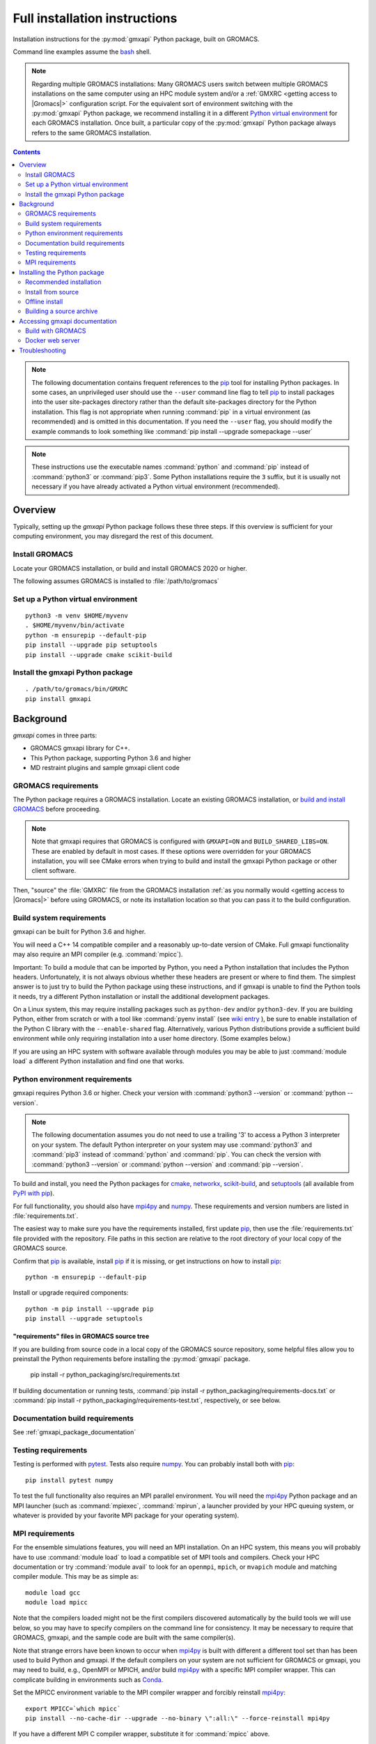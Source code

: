 ==============================
Full installation instructions
==============================

.. highlight:: bash

Installation instructions for the :py:mod:`gmxapi` Python package,
built on GROMACS.

Command line examples assume the `bash <https://www.gnu.org/software/bash/>`_ shell.

.. note:: Regarding multiple GROMACS installations:
    Many GROMACS users switch between multiple GROMACS installations on the same
    computer using an HPC module system and/or a :ref:`GMXRC <getting access to |Gromacs|>` configuration script.
    For the equivalent sort of environment switching with the :py:mod:`gmxapi` Python package,
    we recommend installing it in a different
    `Python virtual environment <https://www.google.com/search?q=python+virtual+environment>`_
    for each GROMACS installation.
    Once built, a particular copy of the :py:mod:`gmxapi` Python package always refers to the
    same GROMACS installation.

.. contents:: Contents
    :local:
    :depth: 2

.. note::

    The following documentation contains frequent references to the pip_ tool
    for installing Python packages. In some cases, an unprivileged user should
    use the ``--user`` command line flag to tell pip_ to install packages
    into the user site-packages directory rather than the default site-packages
    directory for the Python installation. This flag is not appropriate when
    running :command:`pip` in a virtual environment (as recommended) and is omitted in
    this documentation. If you need the ``--user`` flag, you should modify the
    example commands to look something like :command:`pip install --upgrade somepackage --user`

.. note::

    These instructions use the executable names :command:`python` and :command:`pip`
    instead of :command:`python3` or :command:`pip3`. Some Python installations require the ``3``
    suffix, but it is usually not necessary if you have already activated a Python
    virtual environment (recommended).

Overview
========

Typically, setting up the *gmxapi* Python package follows these three steps.
If this overview is sufficient for your computing environment,
you may disregard the rest of this document.

Install GROMACS
---------------

Locate your GROMACS installation, or build and install GROMACS 2020 or higher.

.. seealso:: `GROMACS installation <http://manual.gromacs.org/documentation/current/install-guide/index.html>`_

The following assumes GROMACS is installed to :file:`/path/to/gromacs`

Set up a Python virtual environment
-----------------------------------

::

    python3 -m venv $HOME/myvenv
    . $HOME/myvenv/bin/activate
    python -m ensurepip --default-pip
    pip install --upgrade pip setuptools
    pip install --upgrade cmake scikit-build

.. seealso:: :ref:`gmxapi venv`

Install the gmxapi Python package
---------------------------------

::

    . /path/to/gromacs/bin/GMXRC
    pip install gmxapi

.. seealso:: :ref:`installation`

Background
==========

*gmxapi* comes in three parts:

* GROMACS gmxapi library for C++.
* This Python package, supporting Python 3.6 and higher
* MD restraint plugins and sample gmxapi client code

GROMACS requirements
--------------------

The Python package requires a GROMACS installation.
Locate an existing GROMACS installation, or
`build and install GROMACS <http://manual.gromacs.org/documentation/current/install-guide/index.html>`_
before proceeding.

.. note::

    Note that gmxapi requires that GROMACS is configured with ``GMXAPI=ON`` and ``BUILD_SHARED_LIBS=ON``.
    These are enabled by default in most cases. If these options were overridden
    for your GROMACS installation, you will see CMake errors when trying to build
    and install the gmxapi Python package or other client software.

Then, "source" the :file:`GMXRC` file from the GROMACS installation
:ref:`as you normally would <getting access to |Gromacs|>`
before using GROMACS, or note its installation location so that you can pass it
to the build configuration.

Build system requirements
-------------------------

gmxapi can be built for Python 3.6 and higher.

You will need a C++ 14 compatible compiler and a reasonably up-to-date version
of CMake.
Full gmxapi functionality may also require an MPI compiler (e.g. :command:`mpicc`).

Important: To build a module that can be imported by Python, you need a Python
installation that includes the Python headers. Unfortunately, it is not always
obvious whether these headers are present or where to find them. The simplest
answer is to just try to build the Python package using these instructions, and
if gmxapi is unable to find the Python tools it needs, try a different Python
installation or install the additional development packages.

On a Linux system, this may require installing packages such as ``python-dev``
and/or ``python3-dev``.
If you are building Python, either from scratch or with a tool like
:command:`pyenv install` (see
`wiki entry <https://github.com/pyenv/pyenv/wiki#how-to-build-cpython-with---enable-shared>`_
),
be sure to enable installation of the Python C library with the
``--enable-shared`` flag.
Alternatively, various Python distributions provide a
sufficient build environment while only requiring installation into a user
home directory. (Some examples below.)

If you are using an HPC system with software available through modules you may
be able to just :command:`module load` a different Python installation and find one
that works.

Python environment requirements
-------------------------------

gmxapi requires Python 3.6 or higher. Check your version with
:command:`python3 --version` or :command:`python --version`.

..  note::

    The following documentation assumes you do not need to use a trailing '3' to
    access a Python 3 interpreter on your system.
    The default Python interpreter on your system may use :command:`python3` and :command:`pip3`
    instead of :command:`python` and :command:`pip`. You can check the version with
    :command:`python3 --version` or :command:`python --version` and :command:`pip --version`.

To build and install, you need the Python packages for
cmake_, networkx_, scikit-build_, and setuptools_
(all available from `PyPI with pip <https://pip.pypa.io/en/stable/>`_).

For full functionality, you should also have mpi4py_ and numpy_.
These requirements and version numbers are listed in :file:`requirements.txt`.

The easiest way to make sure you have the requirements installed, first update
pip_, then use the :file:`requirements.txt` file provided with the repository.
File paths in this section are relative to the root directory of your local copy
of the GROMACS source.

Confirm that pip_ is available, install pip_ if it is missing, or get
instructions on how to install pip_::

    python -m ensurepip --default-pip

Install or upgrade required components::

    python -m pip install --upgrade pip
    pip install --upgrade setuptools

"requirements" files in GROMACS source tree
^^^^^^^^^^^^^^^^^^^^^^^^^^^^^^^^^^^^^^^^^^^

If you are building from source code in a local copy of the GROMACS source
repository, some helpful files allow you to preinstall the Python requirements
before installing the :py:mod:`gmxapi` package.

    pip install -r python_packaging/src/requirements.txt

If building documentation or running tests,
:command:`pip install -r python_packaging/requirements-docs.txt` or
:command:`pip install -r python_packaging/requirements-test.txt`,
respectively, or see below.

Documentation build requirements
--------------------------------

See :ref:`gmxapi_package_documentation`

.. _testing_requirements:

Testing requirements
--------------------

Testing is performed with `pytest <https://docs.pytest.org/en/latest/>`_.
Tests also require numpy_.
You can probably install both with pip_::

    pip install pytest numpy

To test the full functionality also requires an MPI parallel environment.
You will need the mpi4py_ Python package and an MPI launcher
(such as :command:`mpiexec`, :command:`mpirun`, a launcher provided by your HPC queuing system,
or whatever is provided by your favorite MPI package for your operating system).

.. _mpi_requirements:

MPI requirements
----------------

For the ensemble simulations features, you will need an MPI installation.
On an HPC system, this means you will probably have to use :command:`module load`
to load a compatible set of MPI tools and compilers.
Check your HPC documentation or try :command:`module avail` to look for an
``openmpi``, ``mpich``, or ``mvapich`` module and matching compiler module.
This may be as simple as::

    module load gcc
    module load mpicc

Note that the compilers loaded might not be the first compilers discovered
automatically by the build tools we will use below,
so you may have to specify compilers on the command line for consistency.
It may be necessary to require that GROMACS, gmxapi,
and the sample code are built with the same compiler(s).

Note that strange errors have been known to occur when mpi4py_ is built with
different a different tool set than has been used to build Python and gmxapi.
If the default compilers on your system are not sufficient for GROMACS or gmxapi,
you may need to build, e.g., OpenMPI or MPICH, and/or build mpi4py_ with a
specific MPI compiler wrapper. This can complicate building in environments such
as Conda_.

Set the MPICC environment variable to the MPI compiler wrapper and forcibly
reinstall mpi4py_::

    export MPICC=`which mpicc`
    pip install --no-cache-dir --upgrade --no-binary \":all:\" --force-reinstall mpi4py

If you have a different MPI C compiler wrapper, substitute it for :command:`mpicc` above.

.. _installation:

Installing the Python package
=============================

We recommend using Python's `pip <https://pip.pypa.io/en/stable/>`_
package installer to automatically download, build, and install the latest
version of the gmxapi package into a Python
`virtual environment <https://docs.python.org/3/tutorial/venv.html>`_,
though it is also possible to install without a virtual environment.
If installing without a virtual environment as an un-privileged user,
you may need to set the CMake variable ``GMXAPI_USER_INSTALL``
(``-DGMXAPI_USER_INSTALL=ON`` on the :command:`cmake` command line)
and / or use the ``--user`` option with :command:`pip install`.

Recommended installation
------------------------

The instructions in this section assume that *pip* is able to download files
from the internet. Alternatively, refer to :ref:`gmxapi offline install`.

Locate or install GROMACS
^^^^^^^^^^^^^^^^^^^^^^^^^

You need a GROMACS installation that includes the gmxapi headers and library.
If GROMACS 2020 or higher is already installed,
*and* was configured with ``GMXAPI=ON`` at build time,
you can just source the :ref:`GMXRC <getting access to |Gromacs|>`
(so that the Python package knows where to find GROMACS)
and skip to the next section.

Otherwise, install a supported version of GROMACS.
When building GROMACS from source, be sure to configure cmake with the flag
``-DGMXAPI=ON`` (default).

Set the environment variables for the GROMACS installation so that the gmxapi
headers and library can be found when building the Python package.
If you installed to a :file:`gromacs-gmxapi` directory in your home directory as
above and you use the :command:`bash` shell, do::

    source $HOME/gromacs-gmxapi/bin/GMXRC

.. _gmxapi venv:

Set up a Python virtual environment
^^^^^^^^^^^^^^^^^^^^^^^^^^^^^^^^^^^

We recommend installing the Python package in a virtual environment.
If not installing in a virtual environment, you may not be able to install
necessary prerequisites (e.g. if you are not an administrator of the system you are on).

The following instructions use the :py:mod:`venv` module.
Alternative virtual environments, such as Conda_,
should work fine, but are beyond the scope of this document.
(We welcome contributed recipes!)

Depending on your computing environment, the Python 3 interpreter may be accessed
with the command :command:`python` or :command:`python3`. Use :command:`python --version` and
:command:`python3 --version` to figure out which you need to use. The following assumes
the Python 3 interpreter is accessed with :command:`python3`.

Create a Python 3 virtual environment::

    python3 -m venv $HOME/myvenv

Activate the virtual environment. Your shell prompt will probably be updated with the name of the environment you
created to make it more obvious.

.. code-block:: none

    $ source $HOME/myvenv/bin/activate
    (myvenv)$

..  note::

    After activating the *venv*, :command:`python` and :command:`pip` are sufficient.
    (The '3' suffix will no longer be necessary and will be omitted in the rest
    of this document.)

Activating the virtual environment may change your shell prompt to indicate the
environment is active. The prompt is omitted from the remaining examples, but
the remaining examples assume the virtual environment is still active.
(Don't do it now, but you can deactivate the environment by running :command:`deactivate`.)

Install dependencies
^^^^^^^^^^^^^^^^^^^^

It is always a good idea to update pip_ and setuptools_ before installing
new Python packages::

    pip install --upgrade pip setuptools

The gmxapi installer requires a few additional packages. It is best to make sure
they are installed and up to date before proceeding.

::

    pip install --upgrade cmake scikit-build

For MPI, we use mpi4py_.
Make sure it is using the same MPI installation that we are building
GROMACS against and building with compatible compilers.

::

    python -m pip install --upgrade pip setuptools
    MPICC=`which mpicc` pip install --upgrade mpi4py

.. seealso:: :ref:`mpi_requirements`

Install the latest version of gmxapi
^^^^^^^^^^^^^^^^^^^^^^^^^^^^^^^^^^^^

Fetch and install the latest version of gmxapi from the Python Packaging Index::

    pip install gmxapi

If :command:`pip` does not find your GROMACS installation, use one of the following
environment variables to provide a hint.

gmxapi_DIR
~~~~~~~~~~

If you have a single GROMACS installation at :file:`/path/to/gromacs`, it is usually
sufficient to provide this location to :command:`pip` through the :envvar:`gmxapi_DIR`
environment variable.

Example::

    gmxapi_DIR=/path/to/gromacs pip install gmxapi

GMXTOOLCHAINDIR
~~~~~~~~~~~~~~~

If you have multiple builds of GROMACS distinguished by suffixes
(e.g. *_d*, *_mpi*, etcetera), or if you need to provide extra hints to :command:`pip`
about the software tools that were used to build GROMACS, you can specify a
directory in which the installer can find a CMake "tool chain".

In the following example, ``${SUFFIX}`` is the suffix that distinguishes the
particular build of GROMACS you want to target (refer to GROMACS installation
instructions for more information.) ``${SUFFIX}`` may simply be empty, or ``''``.

::

    GMXTOOLCHAINDIR=/path/to/gromacs/share/cmake/gromacs${SUFFIX} pip install gmxapi

Install from source
-------------------

You can also install the :py:mod:`gmxapi` Python package from within a local copy of
the GROMACS source repository. Assuming you have already obtained the GROMACS
source code and you are in the root directory of the source tree, you will find
the :py:mod`gmxapi` Python package sources in the :file:`python_packaging/src` directory.

::

    cd python_packaging/src
    pip install -r requirements.txt
    pip install .

.. _gmxapi offline install:

Offline install
---------------

If the required dependencies are already installed, you can do a quick installation
without internet access, either from the source directory or from a source archive.

For example, the last line of the previous example could be replaced with::

    pip install --no-cache-dir --no-deps --no-index --no-build-isolation .

Refer to pip_ documentation for descriptions of these options.

If you have built or downloaded a source distribution archive, you can provide
the archive file to :command:`pip` instead of the ``.`` argument::

    pip install gmxapi-0.1.0.tar.gz

In this example, the archive file name is as was downloaded from
`PyPI <https://pypi.org/project/gmxapi/#history>`_ or as built locally,
according to the following instructions.

Building a source archive
-------------------------

A source archive for the gmxapi python package can be built from the GROMACS
source repository using Python ``setuptools`` and ``scikit-build``.

Example::

    pip install --upgrade setuptools scikit-build
    cd python_packaging/src
    python setup.py sdist

This command will create a ``dist`` directory containing a source distribution
archive file. The file name has the form *gmxapi-<version>.<suffix>*, where
*<version>* is the version from the ``setup.py`` file, and *<suffix>* is
determined by the local environment or by additional arguments to ``setup.py``.

.. seealso::

    Python documentation for
    `creating a source distribution
    <https://docs.python.org/3/distutils/sourcedist.html#creating-a-source-distribution>`_

Package maintainers may update the online respository by uploading a freshly
built ``sdist`` with ``python -m twine upload dist/*``

.. _gmxapi_package_documentation:

Accessing gmxapi documentation
==============================

Documentation for the Python classes and functions in the gmx module can
be accessed in the usual ways, using ``pydoc`` from the command line or
``help()`` in an interactive Python session.

The complete documentation (which you are currently reading)
can be browsed `online <http://manual.gromacs.org/current/gmxapi/>`__
or built from a copy of the GROMACS source repository.

Documentation is built from a combination of Python module documentation and
static content, and requires a local copy of the GROMACS source repository.

Build with GROMACS
------------------

To build the full gmxapi documentation with GROMACS, configure GROMACS with
``-DGMX_PYTHON_PACKAGE=ON`` and build the GROMACS documentation normally.
This will first build the *gmxapi* Python package and install it to a temporary
location in the build tree. Sphinx can then import the package to automatically
extract Python docstrings.

Sometimes the build environment can choose a different Python interpreter than
the one you intended.
You can set the ``Python3_ROOT`` or ``CMAKE_PREFIX_PATH`` CMake variable to
explicitly choose the Python installation or *venv* directory.

If you use pyenv or pyenv-virtualenv to dynamically manage your Python version,
you can help identify a particular version with ``pyenv version-name`` and the
directory with ``pyenv prefix {version}``. For example::

    -DPython3_ROOT=$(pyenv prefix $(pyenv version-name))

Docker web server
-----------------

Alternatively, build the ``docs`` Docker image from ``python_packaging/docker/docs.dockerfile``
or pull a prebuilt image from DockerHub. Refer to the dockerfile or to
https://hub.docker.com/r/gmxapi/docs for more information.

.. todo::

    Document sample_restraint package. Reference issue
    `3027 <https://gitlab.com/gromacs/gromacs/-/issues/3027>`_

.. _gmxapi install troubleshooting:

Troubleshooting
===============

Couldn't find the ``gmxapi`` support library?
If you don't want to "source" your :ref:`GMXRC <getting access to |Gromacs|>` file, you
can tell the package where to find a gmxapi compatible GROMACS installation with
``gmxapi_DIR``. E.g. ``gmxapi_DIR=/path/to/gromacs pip install .``

Before updating the ``gmxapi`` package it is generally a good idea to remove the
previous installation and to start with a fresh build directory. You should be
able to just ``pip uninstall gmxapi``.

Do you see something like the following?

.. code-block:: none

   CMake Error at gmx/core/CMakeLists.txt:45 (find_package):
      Could not find a package configuration file provided by "gmxapi" with any
      of the following names:

        gmxapiConfig.cmake
        gmxapi-config.cmake

      Add the installation prefix of "gmxapi" to CMAKE_PREFIX_PATH or set
      "gmxapi_DIR" to a directory containing one of the above files.  If "gmxapi"
      provides a separate development package or SDK, be sure it has been
      installed.

This could be because

* GROMACS is not already installed
* GROMACS was built without the CMake variable ``GMXAPI=ON``
* or if ``gmxapi_DIR`` (or ``GROMACS_DIR``) is not a path containing directories
  like ``bin`` and ``share``.

If you are not a system administrator you are encouraged to install in a Python
virtual environment, created with virtualenv or Conda_.
Otherwise, you will need to specify the ``--user`` flag to ``pip``.

Two of the easiest problems to run into are incompatible compilers and
incompatible Python. Try to make sure that you use the same C and C++
compilers for GROMACS, for the Python package, and for the sample
plugin. These compilers should also correspond to the :command:`mpicc` compiler
wrapper used to compile mpi4py_. In order to build the Python
package, you will need the Python headers or development installation,
which might not already be installed on the machine you are using. (If
not, then you will get an error about missing :file:`Python.h` at some
point.) If you have multiple Python installations (or modules available
on an HPC system), you could try one of the other Python installations,
or you or a system administrator could install an appropriate Python dev
package. Alternatively, you might try installing your own Anaconda or
MiniConda in your home directory.

If an attempted installation fails with CMake errors about missing
“gmxapi”, make sure that Gromacs is installed and can be found during
installation. For instance,

::

    gmxapi_DIR=/Users/eric/gromacs python setup.py install --verbose

Pip and related Python package management tools can be a little too
flexible and ambiguous sometimes. If things get really messed up, try
explicitly uninstalling the :py:mod:`gmxapi` module and its dependencies, then do
it again and repeat until :command:`pip` can no longer find any version of any
of the packages.

::

    pip uninstall gmxapi
    pip uninstall cmake
    # ...

Successfully running the test suite is not essential to having a working
:py:mod:`gmxapi` package. We are working to make the testing more robust, but
right now the test suite is a bit delicate and may not work right, even
though you have a successfully built the :py:mod:`gmxapi` package. If you want to
troubleshoot, though, the main problems seem to be that automatic
installation of required python packages may not work (requiring manual
installations, such as with :command:`pip install somepackage`) and ambiguities
between python versions. 

If you are working in a development branch of the repository, note that
the upstream branch may be reset to ``master`` after a new release is
tagged. In general, but particularly on the ``devel`` branch, when you
do a :command:`git pull`, you should use the ``--rebase`` flag.

If you fetch this repository and then see a git status like this::

    $ git status
    On branch devel
    Your branch and 'origin/devel' have diverged,
    and have 31 and 29 different commits each, respectively.

then :py:mod:`gmxapi` has probably entered a new development cycle. You can
do :command:`git pull --rebase` to update to the latest development branch.

If you do a :command:`git pull` while in ``devel`` and get a bunch of unexpected
merge conflicts, do :command:`git merge --abort; git pull --rebase` and you should
be back on track.

If you are developing code for gmxapi, this should be an indication to
rebase your feature branches for the new development cycle.

.. _cmake: https://pypi.org/project/cmake/

.. _Conda: https://docs.conda.io/en/latest/

.. _mpi4py: https://pypi.org/project/mpi4py/

.. _networkx: https://pypi.org/project/networkx/

.. _numpy: https://www.numpy.org/

.. _pip: https://pip.pypa.io/en/stable/

.. _scikit-build: https://pypi.org/project/scikit-build/

.. _setuptools: https://pypi.org/project/setuptools/
